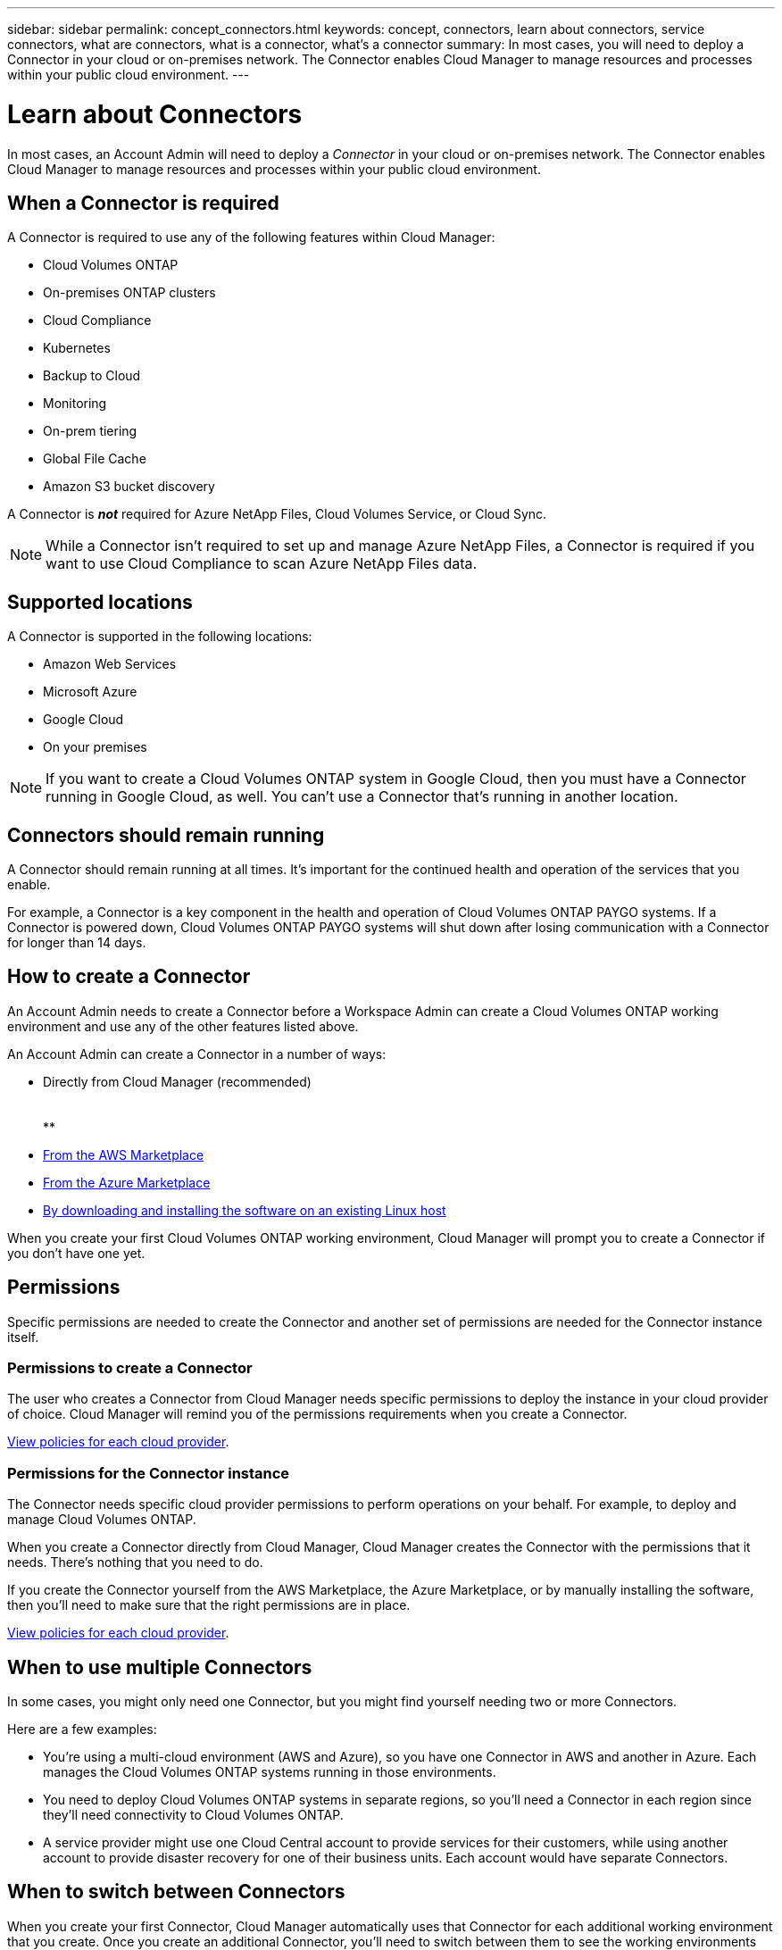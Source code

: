 ---
sidebar: sidebar
permalink: concept_connectors.html
keywords: concept, connectors, learn about connectors, service connectors, what are connectors, what is a connector, what's a connector
summary: In most cases, you will need to deploy a Connector in your cloud or on-premises network. The Connector enables Cloud Manager to manage resources and processes within your public cloud environment.
---

= Learn about Connectors
:hardbreaks:
:nofooter:
:icons: font
:linkattrs:
:imagesdir: ./media/

[.lead]
In most cases, an Account Admin will need to deploy a _Connector_ in your cloud or on-premises network. The Connector enables Cloud Manager to manage resources and processes within your public cloud environment.

== When a Connector is required

A Connector is required to use any of the following features within Cloud Manager:

* Cloud Volumes ONTAP
* On-premises ONTAP clusters
* Cloud Compliance
* Kubernetes
* Backup to Cloud
* Monitoring
* On-prem tiering
* Global File Cache
* Amazon S3 bucket discovery

A Connector is *_not_* required for Azure NetApp Files, Cloud Volumes Service, or Cloud Sync.

NOTE: While a Connector isn't required to set up and manage Azure NetApp Files, a Connector is required if you want to use Cloud Compliance to scan Azure NetApp Files data.

== Supported locations

A Connector is supported in the following locations:

* Amazon Web Services
* Microsoft Azure
* Google Cloud
* On your premises

NOTE: If you want to create a Cloud Volumes ONTAP system in Google Cloud, then you must have a Connector running in Google Cloud, as well. You can't use a Connector that's running in another location.

== Connectors should remain running

A Connector should remain running at all times. It's important for the continued health and operation of the services that you enable.

For example, a Connector is a key component in the health and operation of Cloud Volumes ONTAP PAYGO systems. If a Connector is powered down, Cloud Volumes ONTAP PAYGO systems will shut down after losing communication with a Connector for longer than 14 days.

== How to create a Connector

An Account Admin needs to create a Connector before a Workspace Admin can create a Cloud Volumes ONTAP working environment and use any of the other features listed above.

An Account Admin can create a Connector in a number of ways:

* Directly from Cloud Manager (recommended)
**
**
** 
* link:task_launching_aws_mktp.html[From the AWS Marketplace]
* link:task_launching_azure_mktp.html[From the Azure Marketplace]
* link:task_installing_linux.html[By downloading and installing the software on an existing Linux host]

When you create your first Cloud Volumes ONTAP working environment, Cloud Manager will prompt you to create a Connector if you don't have one yet.

== Permissions

Specific permissions are needed to create the Connector and another set of permissions are needed for the Connector instance itself.

=== Permissions to create a Connector

The user who creates a Connector from Cloud Manager needs specific permissions to deploy the instance in your cloud provider of choice. Cloud Manager will remind you of the permissions requirements when you create a Connector.

https://mysupport.netapp.com/site/info/cloud-manager-policies[View policies for each cloud provider^].

=== Permissions for the Connector instance

The Connector needs specific cloud provider permissions to perform operations on your behalf. For example, to deploy and manage Cloud Volumes ONTAP.

When you create a Connector directly from Cloud Manager, Cloud Manager creates the Connector with the permissions that it needs. There's nothing that you need to do.

If you create the Connector yourself from the AWS Marketplace, the Azure Marketplace, or by manually installing the software, then you'll need to make sure that the right permissions are in place.

https://mysupport.netapp.com/site/info/cloud-manager-policies[View policies for each cloud provider^].

== When to use multiple Connectors

In some cases, you might only need one Connector, but you might find yourself needing two or more Connectors.

Here are a few examples:

* You're using a multi-cloud environment (AWS and Azure), so you have one Connector in AWS and another in Azure. Each manages the Cloud Volumes ONTAP systems running in those environments.

* You need to deploy Cloud Volumes ONTAP systems in separate regions, so you'll need a Connector in each region since they'll need connectivity to Cloud Volumes ONTAP.

* A service provider might use one Cloud Central account to provide services for their customers, while using another account to provide disaster recovery for one of their business units. Each account would have separate Connectors.

== When to switch between Connectors

When you create your first Connector, Cloud Manager automatically uses that Connector for each additional working environment that you create. Once you create an additional Connector, you'll need to switch between them to see the working environments that are specific to each Connector.

link:task_managing_connectors.html#switch-between-connectors[Learn how to switch between Connectors].

== The local user interface

While you should perform almost all tasks from the https://cloudmanager.netapp.com[SaaS user interface^], a local user interface is still available on the Connector. This interface is needed for a few tasks that need to be performed from the Connector itself:

* link:task_configuring_proxy.html[Setting a proxy server]
* Installing a patch (you'll typically work with NetApp personnel to install a patch)
* Downloading AutoSupport messages (usually directed by NetApp personnel when you have issues)

link:task_managing_connectors.html#accessing-the-local-ui[Learn how to access the local UI].
